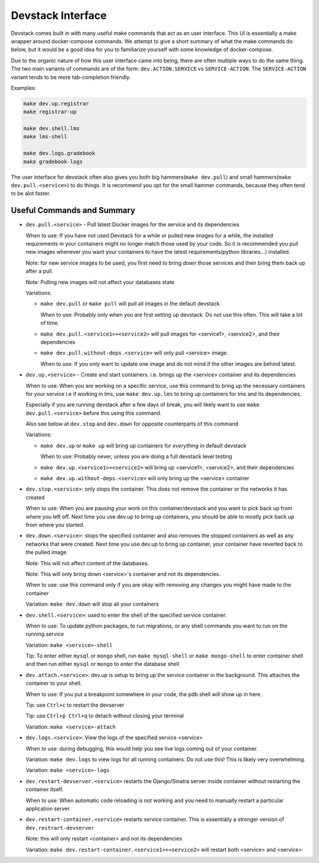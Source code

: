 Devstack Interface
------------------

Devstack comes built in with many useful make commands that act as an user interface. This UI is essentially a make wrapper around docker-compose commands. We attempt to give a short summary of what the make commands do below, but it would be a good idea for you to familiarize yourself with some knowledge of docker-compose.

Due to the organic nature of how this user interface came into being, there are often multiple ways to do the same thing. The two main variants of commands are of the form: ``dev.ACTION.SERVICE`` vs ``SERVICE-ACTION``. The ``SERVICE-ACTION`` variant tends to be more tab-completion friendly.

Examples:

.. code:: sh

    make dev.up.registrar
    make registrar-up

    make dev.shell.lms
    make lms-shell

    make dev.logs.gradebook
    make gradebook-logs

The user interface for devstack often also gives you both big hammers(``make dev.pull``) and small hammers(``make dev.pull.<service>``) to do things. It is recommend you opt for the small hammer commands, because they often tend to be alot faster.

Useful Commands and Summary
~~~~~~~~~~~~~~~~~~~~~~~~~~~

.. Note: this document does not contain all commands in Makefile. To see full range of the make interface, please see Makefile

- ``dev.pull.<service>`` - Pull latest Docker images for the service and its dependencies

  When to use: If you have not used Devstack for a while or pulled new images for a while, the installed requirements in your containers might no longer match those used by your code. So it is recommended you pull new images whenever you want your containers to have the latest requirements(python libraries...) installed.

  Note: for new service images to be used, you first need to bring down those services and then bring them back up after a pull.

  Note: Pulling new images will not affect your databases state

  Variations:

  + ``make dev.pull`` or ``make pull`` will pull all images in the default devstack.

    When to use: Probably only when you are first setting up devstack. Do not use this often. This will take a lot of time.

  + ``make dev.pull.<service1>+<service2>`` will pull images for <service1>, <service2>, and their dependencies

  + ``make dev.pull.without-deps.<service>`` will only pull <service> image.

    When to use: If you only want to update one image and do not mind if the other images are behind latest.

- ``dev.up.<service>`` - Create and start containers. i.e. brings up the <service> container and its dependencies

  When to use: When you are working on a specific service, use this command to bring up the necessary containers for your service i.e if working in lms, use ``make dev.up.lms`` to bring up containers for lms and its dependencies.

  Especially if you are running devstack after a few days of break, you will likely want to use ``make dev.pull.<service>`` before this using this command.

  Also see below at ``dev.stop`` and ``dev.down`` for opposite counterparts of this command

  Variations:

  + ``make dev.up`` or ``make up`` will bring up containers for *everything* in default devstack

    When to use: Probably never, unless you are doing a full devstack level testing

  + ``make dev.up.<service1>+<service2>`` will bring up <service1>, <service2>, and their dependencies

  + ``make dev.up.without-deps.<service>`` will only bring up the <service> container

- ``dev.stop.<service>``: only stops the container. This does not remove the container or the networks it has created

  When to use: When you are pausing your work on this container/devstack and you want to pick back up from where you left off. Next time you use dev.up to bring up containers, you should be able to mostly pick back up from where you started.

- ``dev.down.<service>``: stops the specified container and also removes the stopped containers as well as any networks that were created. Next time you use dev.up to bring up container, your container have reverted back to the pulled image.

  Note: This will not affect content of the databases.

  Note: This will only bring down <service>'s container and not its dependencies.

  When to use: use this command only if you are okay with removing any changes you might have made to the container

  Variation: ``make dev.down`` will stop all your containers

- ``dev.shell.<service>``: used to enter the shell of the specified service container.

  When to use: To update python packages, to run migrations, or any shell commands you want to run on the running service

  Variation: ``make <service>-shell``

  Tip: To enter either ``mysql`` or ``mongo`` shell, run ``make mysql-shell`` or ``make mongo-shell`` to enter container shell and then run either ``mysql`` or ``mongo`` to enter the database shell

- ``dev.attach.<service>``: dev.up is setup to bring up the service container in the background. This attaches the container to your shell.

  When to use: If you put a breakpoint somewhere in your code, the pdb shell will show up in here.

  Tip: use ``Ctrl+c`` to restart the devserver

  Tip: use ``Ctrl+p Ctrl+q`` to detach without closing your terminal

  Variation: ``make <service>-attach``

- ``dev.logs.<service>``: View the logs of the specified service <service>

  When to use: during debugging, this would help you see live logs coming out of your container.

  Variation: ``make dev.logs`` to view logs for all running containers. Do not use this! This is likely very overwhelming.

  Variation: ``make <service>-logs``

- ``dev.restart-devserver.<service>`` restarts the Django/Sinatra server inside container without restarting the container itself.

  When to use: When automatic code reloading is not working and you need to manually restart a particular application server.

- ``dev.restart-container.<service>`` restarts service container. This is essentially a stronger version of ``dev.restrart-devserver``

  Note: this will only restart <container> and not its dependencies

  Variation: ``make dev.restart-container.<service1>+<service2>`` will restart both <service> and <service>
